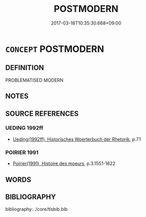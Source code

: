 # -*- mode: mandoku-tls-view -*-
#+TITLE: POSTMODERN
#+DATE: 2017-03-18T10:35:30.668+09:00        
#+STARTUP: content
* =CONCEPT= POSTMODERN
:PROPERTIES:
:CUSTOM_ID: uuid-134da47a-1326-48fa-90ac-44503cbe9e2b
:END:
** DEFINITION

PROBLEMATISED MODERN

** NOTES

** SOURCE REFERENCES
*** UEDING 1992ff
 - [[cite:UEDING-1992ff][Ueding(1992ff), Historisches Woerterbuch der Rhetorik]], p.7.1

*** POIRIER 1991
 - [[cite:POIRIER-1991][Poirier(1991), Histoire des moeurs]], p.3.1551-1622

** WORDS
   :PROPERTIES:
   :VISIBILITY: children
   :END:
** BIBLIOGRAPHY
bibliography:../core/tlsbib.bib

